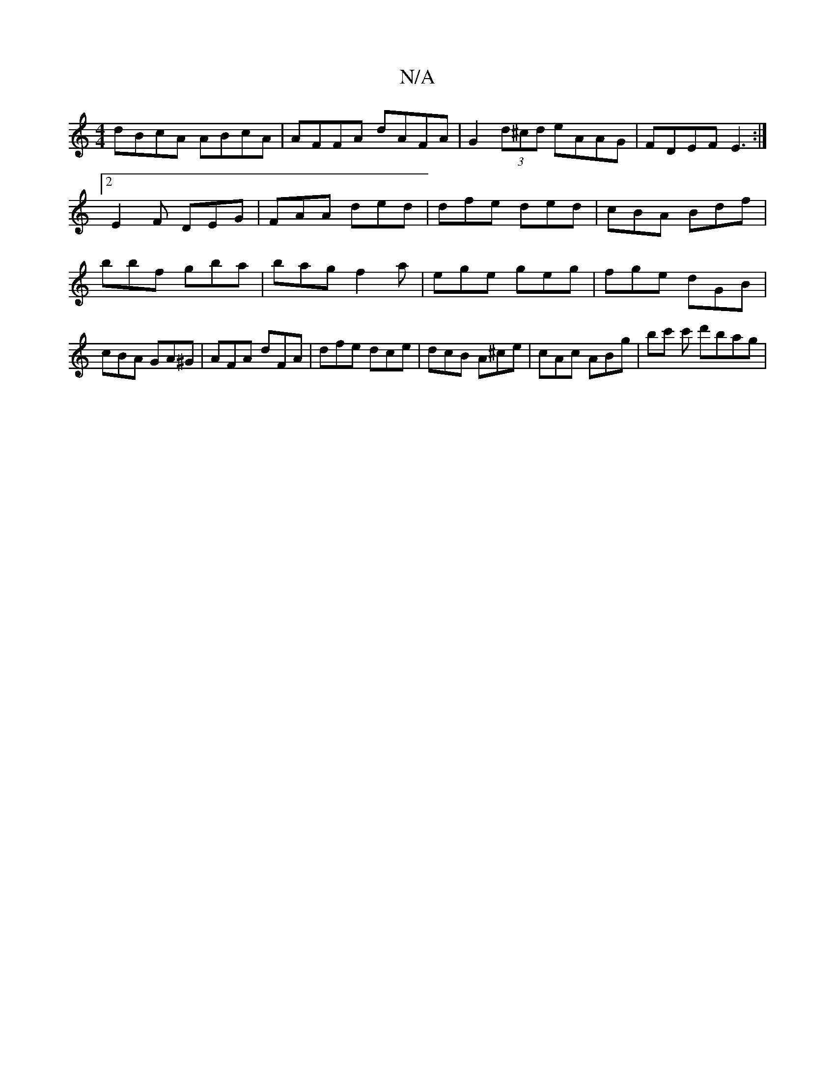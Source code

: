 X:1
T:N/A
M:4/4
R:N/A
K:Cmajor
dBcA ABcA | AFFA dAFA | G2 (3d^cd eAAG | FDEF E3 :|2 E2F DEG | FAA ded| dfe ded | cBA Bdf | bbf gba | bag f2 a | ege geg | fge dGB | cBA GA^G | AFA dFA | dfe dce | dcB A^ce | cAc ABg | bc' c' d'bag | 